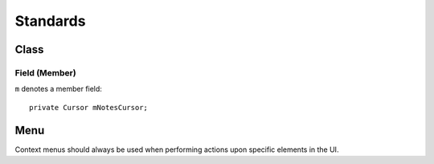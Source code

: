 Standards
*********

Class
=====

Field (Member)
--------------

``m`` denotes a member field:

::

  private Cursor mNotesCursor;

Menu
====

Context menus should always be used when performing actions upon specific
elements in the UI.

